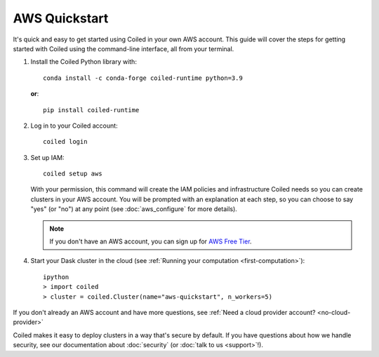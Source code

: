 AWS Quickstart
~~~~~~~~~~~~~~

It's quick and easy to get started using Coiled in your own AWS account.
This guide will cover the steps for getting started with Coiled
using the command-line interface, all from your terminal.

#. Install the Coiled Python library with::

    conda install -c conda-forge coiled-runtime python=3.9

   **or**::

    pip install coiled-runtime

#. Log in to your Coiled account::

    coiled login

#. Set up IAM::

    coiled setup aws

   With your permission, this command will create the IAM policies and infrastructure Coiled needs so you can create clusters in your AWS account. You will be prompted with an explanation at each step, so you can choose to say "yes" (or "no") at any point (see :doc:`aws_configure` for more details). 

   .. note::
      If you don't have an AWS account, you can sign up for `AWS Free Tier <https://aws.amazon.com/free>`_.

#. Start your Dask cluster in the cloud (see :ref:`Running your computation <first-computation>`)::

    ipython
    > import coiled
    > cluster = coiled.Cluster(name="aws-quickstart", n_workers=5)

If you don't already an AWS account and have more questions, see :ref:`Need a cloud provider account? <no-cloud-provider>`

Coiled makes it easy to deploy clusters in a way that's secure by default.
If you have questions about how we handle security, see our documentation about :doc:`security` (or :doc:`talk to us <support>`!).
